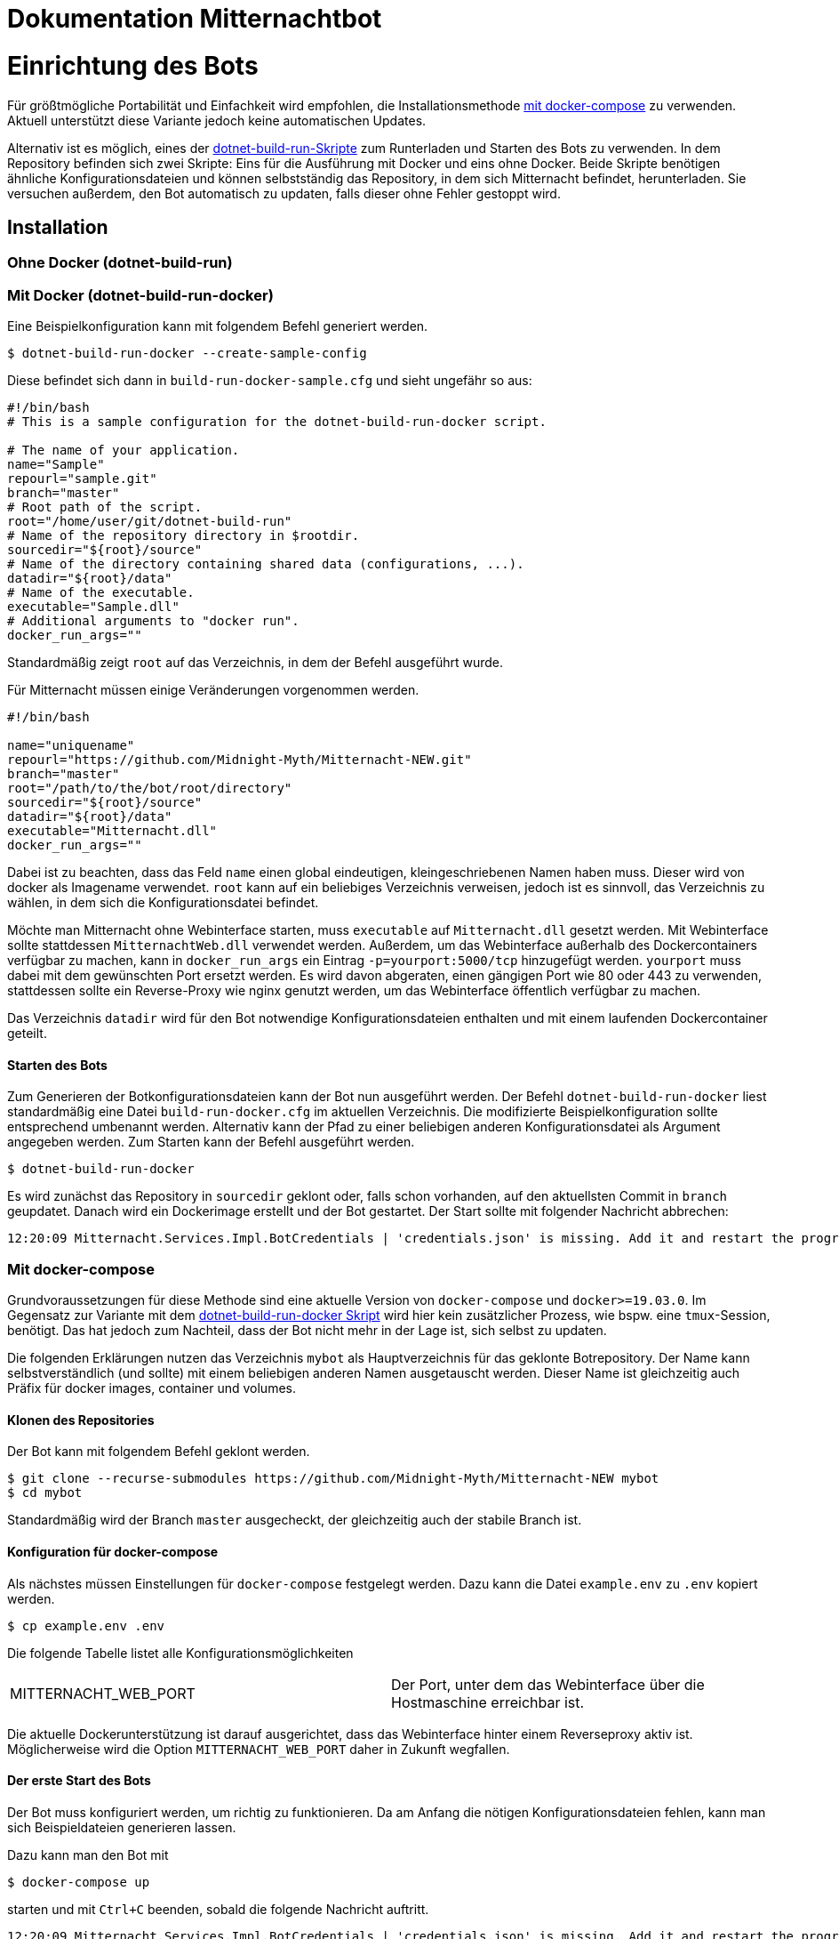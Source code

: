 ﻿= Dokumentation Mitternachtbot

= Einrichtung des Bots

Für größtmögliche Portabilität und Einfachkeit wird empfohlen, die Installationsmethode <<Mit docker-compose,mit docker-compose>> zu verwenden.
Aktuell unterstützt diese Variante jedoch keine automatischen Updates.

Alternativ ist es möglich, eines der https://github.com/expeehaa/dotnet-build-run[dotnet-build-run-Skripte] zum Runterladen und Starten des Bots zu verwenden.
In dem Repository befinden sich zwei Skripte: Eins für die Ausführung mit Docker und eins ohne Docker.
Beide Skripte benötigen ähnliche Konfigurationsdateien und können selbstständig das Repository, in dem sich Mitternacht befindet, herunterladen.
Sie versuchen außerdem, den Bot automatisch zu updaten, falls dieser ohne Fehler gestoppt wird.

== Installation

=== Ohne Docker (dotnet-build-run)


=== Mit Docker (dotnet-build-run-docker)

Eine Beispielkonfiguration kann mit folgendem Befehl generiert werden.
[source,bash]
----
$ dotnet-build-run-docker --create-sample-config
----

Diese befindet sich dann in `build-run-docker-sample.cfg` und sieht ungefähr so aus:

[source,bash]
----
#!/bin/bash
# This is a sample configuration for the dotnet-build-run-docker script.

# The name of your application.
name="Sample"
repourl="sample.git"
branch="master"
# Root path of the script.
root="/home/user/git/dotnet-build-run"
# Name of the repository directory in $rootdir.
sourcedir="${root}/source"
# Name of the directory containing shared data (configurations, ...).
datadir="${root}/data"
# Name of the executable.
executable="Sample.dll"
# Additional arguments to "docker run".
docker_run_args=""
----

Standardmäßig zeigt `root` auf das Verzeichnis, in dem der Befehl ausgeführt wurde.

Für Mitternacht müssen einige Veränderungen vorgenommen werden.

[source,bash]
----
#!/bin/bash

name="uniquename"
repourl="https://github.com/Midnight-Myth/Mitternacht-NEW.git"
branch="master"
root="/path/to/the/bot/root/directory"
sourcedir="${root}/source"
datadir="${root}/data"
executable="Mitternacht.dll"
docker_run_args=""
----

Dabei ist zu beachten, dass das Feld `name` einen global eindeutigen, kleingeschriebenen Namen haben muss.
Dieser wird von docker als Imagename verwendet.
`root` kann auf ein beliebiges Verzeichnis verweisen, jedoch ist es sinnvoll, das Verzeichnis zu wählen, in dem sich die Konfigurationsdatei befindet.

Möchte man Mitternacht ohne Webinterface starten, muss `executable` auf `Mitternacht.dll` gesetzt werden.
Mit Webinterface sollte stattdessen `MitternachtWeb.dll` verwendet werden.
Außerdem, um das Webinterface außerhalb des Dockercontainers verfügbar zu machen, kann in `docker_run_args` ein Eintrag `-p=yourport:5000/tcp` hinzugefügt werden.
`yourport` muss dabei mit dem gewünschten Port ersetzt werden.
Es wird davon abgeraten, einen gängigen Port wie 80 oder 443 zu verwenden, stattdessen sollte ein Reverse-Proxy wie nginx genutzt werden, um das Webinterface öffentlich verfügbar zu machen.

Das Verzeichnis `datadir` wird für den Bot notwendige Konfigurationsdateien enthalten und mit einem laufenden Dockercontainer geteilt.

==== Starten des Bots

Zum Generieren der Botkonfigurationsdateien kann der Bot nun ausgeführt werden.
Der Befehl `dotnet-build-run-docker` liest standardmäßig eine Datei `build-run-docker.cfg` im aktuellen Verzeichnis.
Die modifizierte Beispielkonfiguration sollte entsprechend umbenannt werden.
Alternativ kann der Pfad zu einer beliebigen anderen Konfigurationsdatei als Argument angegeben werden.
Zum Starten kann der Befehl ausgeführt werden.

[source,bash]
----
$ dotnet-build-run-docker
----

Es wird zunächst das Repository in `sourcedir` geklont oder, falls schon vorhanden, auf den aktuellsten Commit in `branch` geupdatet.
Danach wird ein Dockerimage erstellt und der Bot gestartet.
Der Start sollte mit folgender Nachricht abbrechen:

[source]
----
12:20:09 Mitternacht.Services.Impl.BotCredentials | 'credentials.json' is missing. Add it and restart the program. An example can be found in /data/credentials_example.json
----

=== Mit docker-compose

Grundvoraussetzungen für diese Methode sind eine aktuelle Version von `docker-compose` und `docker>=19.03.0`.
Im Gegensatz zur Variante mit dem <<Mit Docker (dotnet-build-run-docker),dotnet-build-run-docker Skript>> wird hier kein zusätzlicher Prozess, wie bspw. eine `tmux`-Session, benötigt.
Das hat jedoch zum Nachteil, dass der Bot nicht mehr in der Lage ist, sich selbst zu updaten.

Die folgenden Erklärungen nutzen das Verzeichnis `mybot` als Hauptverzeichnis für das geklonte Botrepository.
Der Name kann selbstverständlich (und sollte) mit einem beliebigen anderen Namen ausgetauscht werden.
Dieser Name ist gleichzeitig auch Präfix für docker images, container und volumes.

==== Klonen des Repositories

Der Bot kann mit folgendem Befehl geklont werden.

[source,bash]
----
$ git clone --recurse-submodules https://github.com/Midnight-Myth/Mitternacht-NEW mybot
$ cd mybot
----

Standardmäßig wird der Branch `master` ausgecheckt, der gleichzeitig auch der stabile Branch ist.

==== Konfiguration für docker-compose

Als nächstes müssen Einstellungen für `docker-compose` festgelegt werden.
Dazu kann die Datei `example.env` zu `.env` kopiert werden.

[source,bash]
----
$ cp example.env .env
----

Die folgende Tabelle listet alle Konfigurationsmöglichkeiten

|====
| MITTERNACHT_WEB_PORT | Der Port, unter dem das Webinterface über die Hostmaschine erreichbar ist.
|====

Die aktuelle Dockerunterstützung ist darauf ausgerichtet, dass das Webinterface hinter einem Reverseproxy aktiv ist.
Möglicherweise wird die Option `MITTERNACHT_WEB_PORT` daher in Zukunft wegfallen.

==== Der erste Start des Bots

Der Bot muss konfiguriert werden, um richtig zu funktionieren.
Da am Anfang die nötigen Konfigurationsdateien fehlen, kann man sich Beispieldateien generieren lassen.

Dazu kann man den Bot mit

[source,bash]
----
$ docker-compose up
----

starten und mit `Ctrl+C` beenden, sobald die folgende Nachricht auftritt.

[source]
----
12:20:09 Mitternacht.Services.Impl.BotCredentials | 'credentials.json' is missing. Add it and restart the program. An example can be found in /data/credentials_example.json
----

Mit folgendem Befehl kann man in eine Sh-Umgebung gelangen, die Zugriff auf die Konfigurationsdateien gibt.
Als Editor vorinstalliert ist aus Gründen der Einfachkeit `nano`.

[source,bash]
----
$ docker-compose run mitternacht /bin/sh
----

Weitere Informationen zur Konfiguration gibt es in der Sektion <<Konfiguration>>.

==== Reguläres Starten und Stoppen des Bots

[source,bash]
----
# Start
$ docker-compose up -d

# Stop
$ docker-compose down
----

==== Updates

Mit den folgenden Befehlen, ausgeführt im Verzeichnis `mybot`, wird der Bot geupdatet.

[source,bash]
----
$ docker-compose down
$ git pull --ff-only --recurse-submodules
$ docker-compose up -d
----

==== Speicherort der Daten

In `docker-compose.yml` werden zwei Volumes definiert: Eins für die Postgres-Datenbank und eins für die Konfigurations- und weitere Dateien des Bots.
Standardmäßig sind diese unter `/var/lib/docker/volumes/` zu finden.
Eine Kopie dieser Volumes reicht aus, um den Bot zum Beispiel auf einem anderen Computer mit gleichen Daten zum Laufen zu bringen.


== Konfiguration

=== PostgreSQL

=== credentials.json

Benenne die Datei `credentials_example.json` um in `credentials.json`.
Der Inhalt sollte bisher ungefähr so aussehen:

[source,json]
----
{
  "ClientId": 0,
  "Token": "",
  "DbConnection": "Host=postgres;Port=5432;Database=mitternacht;Username=mitternacht;Password=mitternacht;",
  "OwnerIds": [
    0
  ],
  "GoogleApiKey": "",
  "MashapeKey": "",
  "LoLApiKey": "",
  "OsuApiKey": "",
  "CleverbotApiKey": "",
  "CarbonKey": "",
  "PatreonAccessToken": "",
  "PatreonCampaignId": "",
  "TotalShards": 1,
  "ShardRunCommand": "",
  "ShardRunArguments": "",
  "ShardRunPort": null,
  "ForumUsername": "",
  "ForumPassword": ""
}
----

Die folgende Tabelle bietet einen Überblick über die einzelnen Felder.

|====
| ClientId      | Die ClientId des Botaccounts.
| Token         | Das Token des Botaccounts.
| DbConnection  | Verbindung zur Datenbank, siehe <<PostgreSQL>> zur Einrichtung dieser. Wird der Bot mit <<docker-compose>> gestartet, muss am Standardwert nichts weiter verändert werden.
| OwnerIds      | Die IDs der Discordaccounts der Botbesitzer. Einige Befehle können nur von Botbesitzern ausgeführt werden.
| ForumUsername | Nutzername des Accounts, mit dem sich der Bot im GommeHD.net-Forum einloggt.
| ForumPassword | Passwort des Accounts, mit dem sich der Bot im GommeHD.net-Forum einloggt.
|====

=== mitternachtweb.config

Wird das Webinterface gestartet, reicht `credentials.json` nicht aus.
Im gleichen Verzeichnis wird noch eine Datei `mitternachtweb.config` benötigt mit folgendem Inhalt.

[source,json]
----
{
  "Discord": {
    "ClientId": 0,
    "ClientSecret": ""
  }
}
----

|====
| ClientId     | Die ClientId des Botaccounts
| ClientSecret | Das Client secret des Botaccounts
|====

= Botnutzung

== Globale Boteinrichtung

== Servereinrichtung

== Features

=== Geldsystem

=== Levelsystem

=== Userrolecolors

